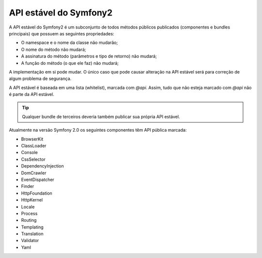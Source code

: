 API estável do Symfony2
=======================

A API estável do Symfony2 é um subconjunto de todos métodos públicos publicados
(componentes e bundles principais) que possuem as seguintes propriedades:

* O namespace e o nome da classe não mudarão;
* O nome do método não mudará;
* A assinatura do método (parâmetros e tipo de retorno) não mudará;
* A função do método (o que ele faz) não mudará;

A implementação em si pode mudar. O único caso que pode causar alteração na API
estável será para correção de algum problema de segurança.

A API estável é baseada em uma lista (whitelist), marcada com `@api`.
Assim, tudo que não esteja marcado com `@api` não é parte da API estável.

.. tip::

    Qualquer bundle de terceiros deveria também publicar sua própria API estável.

Atualmente na versão Symfony 2.0 os seguintes componentes têm API pública marcada:

* BrowserKit
* ClassLoader
* Console
* CssSelector
* DependencyInjection
* DomCrawler
* EventDispatcher
* Finder
* HttpFoundation
* HttpKernel
* Locale
* Process
* Routing
* Templating
* Translation
* Validator
* Yaml

